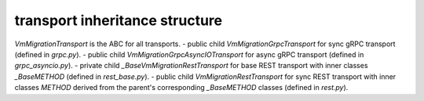 
transport inheritance structure
_______________________________

`VmMigrationTransport` is the ABC for all transports.
- public child `VmMigrationGrpcTransport` for sync gRPC transport (defined in `grpc.py`).
- public child `VmMigrationGrpcAsyncIOTransport` for async gRPC transport (defined in `grpc_asyncio.py`).
- private child `_BaseVmMigrationRestTransport` for base REST transport with inner classes `_BaseMETHOD` (defined in `rest_base.py`).
- public child `VmMigrationRestTransport` for sync REST transport with inner classes `METHOD` derived from the parent's corresponding `_BaseMETHOD` classes (defined in `rest.py`).
